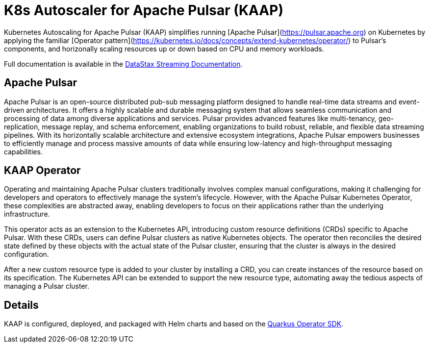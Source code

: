 = K8s Autoscaler for Apache Pulsar (KAAP)

Kubernetes Autoscaling for Apache Pulsar (KAAP) simplifies running [Apache Pulsar](https://pulsar.apache.org) on Kubernetes by applying the familiar [Operator pattern](https://kubernetes.io/docs/concepts/extend-kubernetes/operator/) to Pulsar's components, and horizonally scaling resources up or down based on CPU and memory workloads.

Full documentation is available in the https://docs.datastax.com/en/streaming/kaap-operator/latest/index.html[DataStax Streaming Documentation].

== Apache Pulsar

Apache Pulsar is an open-source distributed pub-sub messaging platform designed to handle real-time data streams and event-driven architectures. It offers a highly scalable and durable messaging system that allows seamless communication and processing of data among diverse applications and services. Pulsar provides advanced features like multi-tenancy, geo-replication, message replay, and schema enforcement, enabling organizations to build robust, reliable, and flexible data streaming pipelines. With its horizontally scalable architecture and extensive ecosystem integrations, Apache Pulsar empowers businesses to efficiently manage and process massive amounts of data while ensuring low-latency and high-throughput messaging capabilities.

== KAAP Operator

Operating and maintaining Apache Pulsar clusters traditionally involves complex manual configurations, making it challenging for developers and operators to effectively manage the system's lifecycle. However, with the Apache Pulsar Kubernetes Operator, these complexities are abstracted away, enabling developers to focus on their applications rather than the underlying infrastructure.

This operator acts as an extension to the Kubernetes API, introducing custom resource definitions (CRDs) specific to Apache Pulsar. With these CRDs, users can define Pulsar clusters as native Kubernetes objects. The operator then reconciles the desired state defined by these objects with the actual state of the Pulsar cluster, ensuring that the cluster is always in the desired configuration.

After a new custom resource type is added to your cluster by installing a CRD, you can create instances of the resource based on its specification. The Kubernetes API can be extended to support the new resource type, automating away the tedious aspects of managing a Pulsar cluster.

== Details

KAAP is configured, deployed, and packaged with Helm charts and based on the https://quarkiverse.github.io/quarkiverse-docs/quarkus-operator-sdk/dev/index.html[Quarkus Operator SDK].